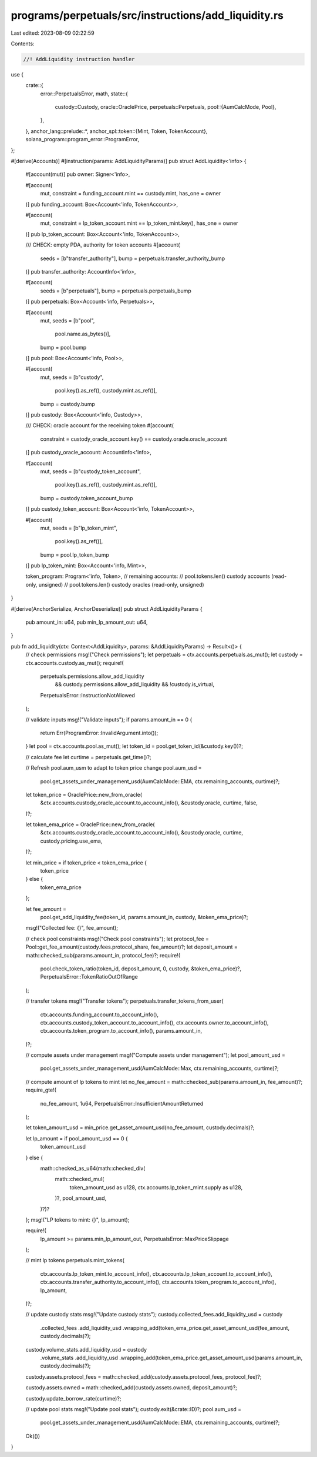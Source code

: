 programs/perpetuals/src/instructions/add_liquidity.rs
=====================================================

Last edited: 2023-08-09 02:22:59

Contents:

.. code-block:: rs

    //! AddLiquidity instruction handler

use {
    crate::{
        error::PerpetualsError,
        math,
        state::{
            custody::Custody,
            oracle::OraclePrice,
            perpetuals::Perpetuals,
            pool::{AumCalcMode, Pool},
        },
    },
    anchor_lang::prelude::*,
    anchor_spl::token::{Mint, Token, TokenAccount},
    solana_program::program_error::ProgramError,
};

#[derive(Accounts)]
#[instruction(params: AddLiquidityParams)]
pub struct AddLiquidity<'info> {
    #[account(mut)]
    pub owner: Signer<'info>,

    #[account(
        mut,
        constraint = funding_account.mint == custody.mint,
        has_one = owner
    )]
    pub funding_account: Box<Account<'info, TokenAccount>>,

    #[account(
        mut,
        constraint = lp_token_account.mint == lp_token_mint.key(),
        has_one = owner
    )]
    pub lp_token_account: Box<Account<'info, TokenAccount>>,

    /// CHECK: empty PDA, authority for token accounts
    #[account(
        seeds = [b"transfer_authority"],
        bump = perpetuals.transfer_authority_bump
    )]
    pub transfer_authority: AccountInfo<'info>,

    #[account(
        seeds = [b"perpetuals"],
        bump = perpetuals.perpetuals_bump
    )]
    pub perpetuals: Box<Account<'info, Perpetuals>>,

    #[account(
        mut,
        seeds = [b"pool",
                 pool.name.as_bytes()],
        bump = pool.bump
    )]
    pub pool: Box<Account<'info, Pool>>,

    #[account(
        mut,
        seeds = [b"custody",
                 pool.key().as_ref(),
                 custody.mint.as_ref()],
        bump = custody.bump
    )]
    pub custody: Box<Account<'info, Custody>>,

    /// CHECK: oracle account for the receiving token
    #[account(
        constraint = custody_oracle_account.key() == custody.oracle.oracle_account
    )]
    pub custody_oracle_account: AccountInfo<'info>,

    #[account(
        mut,
        seeds = [b"custody_token_account",
                 pool.key().as_ref(),
                 custody.mint.as_ref()],
        bump = custody.token_account_bump
    )]
    pub custody_token_account: Box<Account<'info, TokenAccount>>,

    #[account(
        mut,
        seeds = [b"lp_token_mint",
                 pool.key().as_ref()],
        bump = pool.lp_token_bump
    )]
    pub lp_token_mint: Box<Account<'info, Mint>>,

    token_program: Program<'info, Token>,
    // remaining accounts:
    //   pool.tokens.len() custody accounts (read-only, unsigned)
    //   pool.tokens.len() custody oracles (read-only, unsigned)
}

#[derive(AnchorSerialize, AnchorDeserialize)]
pub struct AddLiquidityParams {
    pub amount_in: u64,
    pub min_lp_amount_out: u64,
}

pub fn add_liquidity(ctx: Context<AddLiquidity>, params: &AddLiquidityParams) -> Result<()> {
    // check permissions
    msg!("Check permissions");
    let perpetuals = ctx.accounts.perpetuals.as_mut();
    let custody = ctx.accounts.custody.as_mut();
    require!(
        perpetuals.permissions.allow_add_liquidity
            && custody.permissions.allow_add_liquidity
            && !custody.is_virtual,
        PerpetualsError::InstructionNotAllowed
    );

    // validate inputs
    msg!("Validate inputs");
    if params.amount_in == 0 {
        return Err(ProgramError::InvalidArgument.into());
    }
    let pool = ctx.accounts.pool.as_mut();
    let token_id = pool.get_token_id(&custody.key())?;

    // calculate fee
    let curtime = perpetuals.get_time()?;

    // Refresh pool.aum_usm to adapt to token price change
    pool.aum_usd =
        pool.get_assets_under_management_usd(AumCalcMode::EMA, ctx.remaining_accounts, curtime)?;

    let token_price = OraclePrice::new_from_oracle(
        &ctx.accounts.custody_oracle_account.to_account_info(),
        &custody.oracle,
        curtime,
        false,
    )?;

    let token_ema_price = OraclePrice::new_from_oracle(
        &ctx.accounts.custody_oracle_account.to_account_info(),
        &custody.oracle,
        curtime,
        custody.pricing.use_ema,
    )?;

    let min_price = if token_price < token_ema_price {
        token_price
    } else {
        token_ema_price
    };

    let fee_amount =
        pool.get_add_liquidity_fee(token_id, params.amount_in, custody, &token_ema_price)?;
    msg!("Collected fee: {}", fee_amount);

    // check pool constraints
    msg!("Check pool constraints");
    let protocol_fee = Pool::get_fee_amount(custody.fees.protocol_share, fee_amount)?;
    let deposit_amount = math::checked_sub(params.amount_in, protocol_fee)?;
    require!(
        pool.check_token_ratio(token_id, deposit_amount, 0, custody, &token_ema_price)?,
        PerpetualsError::TokenRatioOutOfRange
    );

    // transfer tokens
    msg!("Transfer tokens");
    perpetuals.transfer_tokens_from_user(
        ctx.accounts.funding_account.to_account_info(),
        ctx.accounts.custody_token_account.to_account_info(),
        ctx.accounts.owner.to_account_info(),
        ctx.accounts.token_program.to_account_info(),
        params.amount_in,
    )?;

    // compute assets under management
    msg!("Compute assets under management");
    let pool_amount_usd =
        pool.get_assets_under_management_usd(AumCalcMode::Max, ctx.remaining_accounts, curtime)?;

    // compute amount of lp tokens to mint
    let no_fee_amount = math::checked_sub(params.amount_in, fee_amount)?;
    require_gte!(
        no_fee_amount,
        1u64,
        PerpetualsError::InsufficientAmountReturned
    );

    let token_amount_usd = min_price.get_asset_amount_usd(no_fee_amount, custody.decimals)?;

    let lp_amount = if pool_amount_usd == 0 {
        token_amount_usd
    } else {
        math::checked_as_u64(math::checked_div(
            math::checked_mul(
                token_amount_usd as u128,
                ctx.accounts.lp_token_mint.supply as u128,
            )?,
            pool_amount_usd,
        )?)?
    };
    msg!("LP tokens to mint: {}", lp_amount);

    require!(
        lp_amount >= params.min_lp_amount_out,
        PerpetualsError::MaxPriceSlippage
    );

    // mint lp tokens
    perpetuals.mint_tokens(
        ctx.accounts.lp_token_mint.to_account_info(),
        ctx.accounts.lp_token_account.to_account_info(),
        ctx.accounts.transfer_authority.to_account_info(),
        ctx.accounts.token_program.to_account_info(),
        lp_amount,
    )?;

    // update custody stats
    msg!("Update custody stats");
    custody.collected_fees.add_liquidity_usd = custody
        .collected_fees
        .add_liquidity_usd
        .wrapping_add(token_ema_price.get_asset_amount_usd(fee_amount, custody.decimals)?);

    custody.volume_stats.add_liquidity_usd = custody
        .volume_stats
        .add_liquidity_usd
        .wrapping_add(token_ema_price.get_asset_amount_usd(params.amount_in, custody.decimals)?);

    custody.assets.protocol_fees = math::checked_add(custody.assets.protocol_fees, protocol_fee)?;

    custody.assets.owned = math::checked_add(custody.assets.owned, deposit_amount)?;

    custody.update_borrow_rate(curtime)?;

    // update pool stats
    msg!("Update pool stats");
    custody.exit(&crate::ID)?;
    pool.aum_usd =
        pool.get_assets_under_management_usd(AumCalcMode::EMA, ctx.remaining_accounts, curtime)?;

    Ok(())
}


